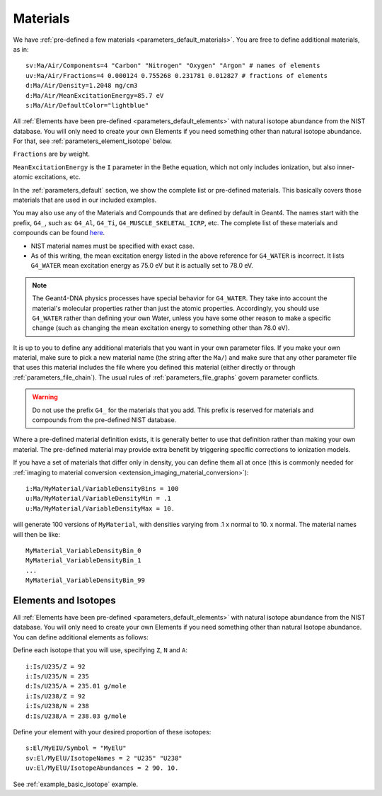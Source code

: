 .. _parameters_material:

Materials
=========

We have :ref:`pre-defined a few materials <parameters_default_materials>`.
You are free to define additional materials, as in::

    sv:Ma/Air/Components=4 "Carbon" "Nitrogen" "Oxygen" "Argon" # names of elements
    uv:Ma/Air/Fractions=4 0.000124 0.755268 0.231781 0.012827 # fractions of elements
    d:Ma/Air/Density=1.2048 mg/cm3
    d:Ma/Air/MeanExcitationEnergy=85.7 eV
    s:Ma/Air/DefaultColor="lightblue"

All :ref:`Elements have been pre-defined <parameters_default_elements>` with natural isotope abundance from the NIST database. You will only need to create your own Elements if you need something other than natural isotope abundance. For that, see :ref:`parameters_element_isotope` below.

``Fractions`` are by weight.

``MeanExcitationEnergy`` is the ``I`` parameter in the Bethe equation, which not only includes ionization, but also inner-atomic excitations, etc.

In the :ref:`parameters_default` section, we show the complete list or pre-defined materials. This basically covers those materials that are used in our included examples.

You may also use any of the Materials and Compounds that are defined by default in Geant4. The names start with the prefix, ``G4_``, such as: ``G4_Al``, ``G4_Ti``, ``G4_MUSCLE_SKELETAL_ICRP``, etc. The complete list of these materials and compounds can be found `here <http://www.sixiangguo.net/code/geant4/AppDevelop/apas06.html>`_.

* NIST material names must be specified with exact case.
* As of this writing, the mean excitation energy listed in the above reference for ``G4_WATER`` is incorrect. It lists ``G4_WATER`` mean excitation energy as 75.0 eV but it is actually set to 78.0 eV.

.. note:: The Geant4-DNA physics processes have special behavior for ``G4_WATER``. They take into account the material's molecular properties rather than just the atomic properties. Accordingly, you should use ``G4_WATER`` rather than defining your own Water, unless you have some other reason to make a specific change (such as changing the mean excitation energy to something other than 78.0 eV).

It is up to you to define any additional materials that you want in your own parameter files.
If you make your own material, make sure to pick a new material name (the string after the ``Ma/``) and make sure that any other parameter file that uses this material includes the file where you defined this material (either directly or through :ref:`parameters_file_chain`). The usual rules of :ref:`parameters_file_graphs` govern parameter conflicts.

.. warning::

    Do not use the prefix ``G4_`` for the materials that you add. This prefix is reserved for materials and compounds from the pre-defined NIST database.

Where a pre-defined material definition exists, it is generally better to use that definition rather than making your own material. The pre-defined material may provide extra benefit by triggering specific corrections to ionization models.

If you have a set of materials that differ only in density, you can define them all at once (this is commonly needed for :ref:`imaging to material conversion <extension_imaging_material_conversion>`)::

    i:Ma/MyMaterial/VariableDensityBins = 100
    u:Ma/MyMaterial/VariableDensityMin = .1
    u:Ma/MyMaterial/VariableDensityMax = 10.

will generate 100 versions of ``MyMaterial``, with densities varying from .1 x normal to 10. x normal. The material names will then be like::

    MyMaterial_VariableDensityBin_0
    MyMaterial_VariableDensityBin_1
    ...
    MyMaterial_VariableDensityBin_99



.. _parameters_element_isotope:

Elements and Isotopes
---------------------

All :ref:`Elements have been pre-defined <parameters_default_elements>` with natural isotope abundance from the NIST database.  You will only need to create your own Elements if you need something other than natural Isotope abundance. You can define additional elements as follows:

Define each isotope that you will use, specifying ``Z``, ``N`` and ``A``::

    i:Is/U235/Z = 92
    i:Is/U235/N = 235
    d:Is/U235/A = 235.01 g/mole
    i:Is/U238/Z = 92
    i:Is/U238/N = 238
    d:Is/U238/A = 238.03 g/mole

Define your element with your desired proportion of these isotopes::

    s:El/MyEIU/Symbol = "MyElU"
    sv:El/MyElU/IsotopeNames = 2 "U235" "U238"
    uv:El/MyElU/IsotopeAbundances = 2 90. 10.

See :ref:`example_basic_isotope` example.

